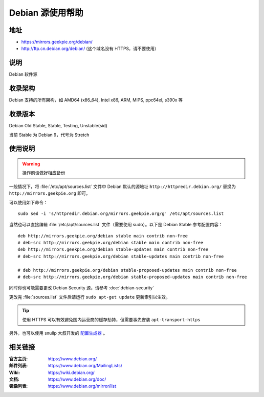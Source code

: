 ======================
Debian 源使用帮助
======================

地址
====

* https://mirrors.geekpie.org/debian/
* http://ftp.cn.debian.org/debian/ (这个域名没有 HTTPS，请不要使用）

说明
====

Debian 软件源

收录架构
========

Debian 支持的所有架构，如 AMD64 (x86_64), Intel x86, ARM, MIPS, ppc64el, s390x 等


收录版本
========

Debian Old Stable, Stable, Testing, Unstable(sid)

当前 Stable 为 Debian 9，代号为 Stretch

使用说明
========


.. warning::
    操作前请做好相应备份

一般情况下，将 :file:`/etc/apt/sources.list` 文件中 Debian 默认的源地址 ``http://httpredir.debian.org/``
替换为 ``http://mirrors.geekpie.org`` 即可。

可以使用如下命令：

::

  sudo sed -i 's/httpredir.debian.org/mirrors.geekpie.org/g' /etc/apt/sources.list

当然也可以直接编辑 :file:`/etc/apt/sources.list` 文件（需要使用 sudo）。以下是 Debian Stable 参考配置内容：

::

    deb http://mirrors.geekpie.org/debian stable main contrib non-free
    # deb-src http://mirrors.geekpie.org/debian stable main contrib non-free
    deb http://mirrors.geekpie.org/debian stable-updates main contrib non-free
    # deb-src http://mirrors.geekpie.org/debian stable-updates main contrib non-free

    # deb http://mirrors.geekpie.org/debian stable-proposed-updates main contrib non-free
    # deb-src http://mirrors.geekpie.org/debian stable-proposed-updates main contrib non-free

同时你也可能需要更改 Debian Security 源，请参考 :doc:`debian-security`

更改完 :file:`sources.list` 文件后请运行 ``sudo apt-get update`` 更新索引以生效。

.. tip::
    使用 HTTPS 可以有效避免国内运营商的缓存劫持，但需要事先安装 ``apt-transport-https``

另外，也可以使用 snullp 大叔开发的 `配置生成器 <https://mirrors.geekpie.org/repogen>`_ 。

相关链接
========

:官方主页: https://www.debian.org/
:邮件列表: https://www.debian.org/MailingLists/
:Wiki: https://wiki.debian.org/
:文档: https://www.debian.org/doc/
:镜像列表: https://www.debian.org/mirror/list
